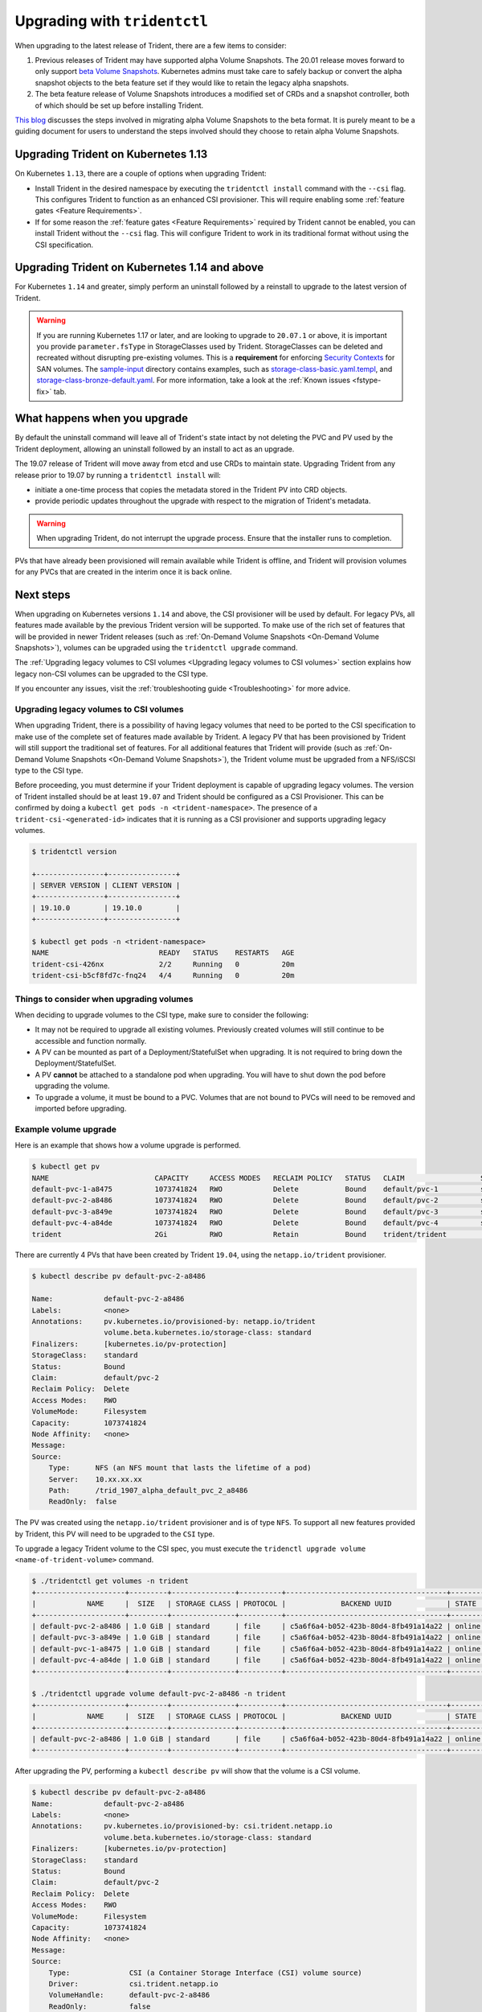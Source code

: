 #############################
Upgrading with ``tridentctl``
#############################

When upgrading to the latest release of Trident, there are a few items to consider:

1. Previous releases of Trident may have supported alpha Volume Snapshots. The 20.01
   release moves forward to only support `beta Volume Snapshots`_. Kubernetes admins
   must take care to safely backup or convert the alpha snapshot objects to the beta
   feature set if they would like to retain the legacy alpha snapshots.
2. The beta feature release of Volume Snapshots introduces a modified set of CRDs and
   a snapshot controller, both of which should be set up before installing Trident.

`This blog`_ discusses the steps involved in migrating alpha Volume Snapshots to the beta
format. It is purely meant to be a guiding document for users to understand the steps
involved should they choose to retain alpha Volume Snapshots.

Upgrading Trident on Kubernetes 1.13
------------------------------------
On Kubernetes ``1.13``, there are a couple of options when upgrading Trident:

- Install Trident in the desired namespace by executing the
  ``tridentctl install`` command with the ``--csi`` flag. This configures Trident
  to function as an enhanced CSI provisioner. This will require enabling
  some :ref:`feature gates <Feature Requirements>`.

- If for some reason the :ref:`feature gates <Feature Requirements>` required by Trident
  cannot be enabled, you can install Trident without the ``--csi`` flag. This will
  configure Trident to work in its traditional format without using the CSI
  specification.

Upgrading Trident on Kubernetes 1.14 and above
----------------------------------------------

For Kubernetes ``1.14`` and greater, simply perform an uninstall followed by
a reinstall to upgrade to the latest version of Trident.

.. warning::

   If you are running Kubernetes 1.17 or later, and are looking to upgrade to
   ``20.07.1`` or above, it is important you provide ``parameter.fsType`` in
   StorageClasses used by Trident. StorageClasses can be deleted and recreated
   without disrupting pre-existing volumes. This is a **requirement** for
   enforcing `Security Contexts <https://kubernetes.io/docs/tasks/configure-pod-container/security-context/>`_
   for SAN volumes. The `sample-input <https://github.com/NetApp/trident/tree/master/trident-installer/sample-input>`_
   directory contains examples, such as
   `storage-class-basic.yaml.templ <https://github.com/NetApp/trident/blob/master/trident-installer/sample-input/storage-class-basic.yaml.templ>`_,
   and `storage-class-bronze-default.yaml <https://github.com/NetApp/trident/blob/master/trident-installer/sample-input/storage-class-bronze-default.yaml>`_.
   For more information, take a look at the :ref:`Known issues <fstype-fix>` tab.

What happens when you upgrade
-----------------------------

By default the uninstall command will leave all of Trident's state intact by
not deleting the PVC and PV used by the Trident deployment, allowing an
uninstall followed by an install to act as an upgrade.

The 19.07 release of Trident will move away from etcd and use CRDs to maintain
state. Upgrading Trident from any release prior to 19.07 by running a ``tridentctl install`` will:

-  initiate a one-time process that copies the metadata stored in the Trident PV into CRD
   objects.

-  provide periodic updates throughout the upgrade with respect to the migration
   of Trident's metadata.

.. warning::
   When upgrading Trident, do not interrupt the upgrade process. Ensure that
   the installer runs to completion.

PVs that have already been provisioned will remain available while Trident is
offline, and Trident will provision volumes for any PVCs that are created in
the interim once it is back online.

.. _installer bundle: https://github.com/NetApp/trident/releases/latest

Next steps
----------

When upgrading on Kubernetes versions ``1.14`` and above, the
CSI provisioner will be used by default. For legacy PVs, all features made available
by the previous Trident version will be supported.
To make use of the rich set of features that will be provided in newer
Trident releases (such as :ref:`On-Demand Volume Snapshots <On-Demand Volume Snapshots>`),
volumes can be upgraded using the ``tridentctl upgrade``
command.

The :ref:`Upgrading legacy volumes to CSI volumes <Upgrading legacy volumes to CSI volumes>`
section explains how legacy non-CSI volumes can be upgraded to the CSI type.

If you encounter any issues, visit the
:ref:`troubleshooting guide <Troubleshooting>` for more advice.

Upgrading legacy volumes to CSI volumes
~~~~~~~~~~~~~~~~~~~~~~~~~~~~~~~~~~~~~~~

When upgrading Trident, there is a possibility of having legacy volumes that need
to be ported to the CSI specification to make use of the complete set of
features made available by Trident. A legacy PV that has been provisioned
by Trident will still support the traditional set of features. For all additional features
that Trident will provide (such as :ref:`On-Demand Volume Snapshots <On-Demand Volume Snapshots>`),
the Trident volume must be upgraded from a NFS/iSCSI
type to the CSI type.

Before proceeding, you must determine if your Trident deployment is capable
of upgrading legacy volumes.
The version of Trident installed should be at least ``19.07`` and Trident should be
configured as a CSI Provisioner. This can be confirmed by doing a ``kubectl get pods -n <trident-namespace>``.
The presence of a ``trident-csi-<generated-id>`` indicates that it is running as a CSI
provisioner and supports upgrading legacy volumes.

.. code-block:: console

   $ tridentctl version

   +----------------+----------------+
   | SERVER VERSION | CLIENT VERSION |
   +----------------+----------------+
   | 19.10.0        | 19.10.0        |
   +----------------+----------------+

   $ kubectl get pods -n <trident-namespace>
   NAME                          READY   STATUS    RESTARTS   AGE
   trident-csi-426nx             2/2     Running   0          20m
   trident-csi-b5cf8fd7c-fnq24   4/4     Running   0          20m

Things to consider when upgrading volumes
~~~~~~~~~~~~~~~~~~~~~~~~~~~~~~~~~~~~~~~~~

When deciding to upgrade volumes to the CSI type, make sure to consider the
following:

- It may not be required to upgrade all existing volumes. Previously created
  volumes will still continue to be accessible and function normally.

- A PV can be mounted as part of a Deployment/StatefulSet when upgrading. It is
  not required to bring down the Deployment/StatefulSet.

- A PV **cannot** be attached to a standalone pod when upgrading. You will have to
  shut down the pod before upgrading the volume.

- To upgrade a volume, it must be bound to a PVC. Volumes that are not bound to PVCs
  will need to be removed and imported before upgrading.

Example volume upgrade
~~~~~~~~~~~~~~~~~~~~~~

Here is an example that shows how a volume upgrade is performed.

.. code-block:: bash

   $ kubectl get pv
   NAME                         CAPACITY     ACCESS MODES   RECLAIM POLICY   STATUS   CLAIM                  STORAGECLASS    REASON   AGE
   default-pvc-1-a8475          1073741824   RWO            Delete           Bound    default/pvc-1          standard                 19h
   default-pvc-2-a8486          1073741824   RWO            Delete           Bound    default/pvc-2          standard                 19h
   default-pvc-3-a849e          1073741824   RWO            Delete           Bound    default/pvc-3          standard                 19h
   default-pvc-4-a84de          1073741824   RWO            Delete           Bound    default/pvc-4          standard                 19h
   trident                      2Gi          RWO            Retain           Bound    trident/trident                                 19h

There are currently 4 PVs that have been created by Trident  ``19.04``, using the
``netapp.io/trident`` provisioner.

.. code-block:: bash

   $ kubectl describe pv default-pvc-2-a8486

   Name:            default-pvc-2-a8486
   Labels:          <none>
   Annotations:     pv.kubernetes.io/provisioned-by: netapp.io/trident
                    volume.beta.kubernetes.io/storage-class: standard
   Finalizers:      [kubernetes.io/pv-protection]
   StorageClass:    standard
   Status:          Bound
   Claim:           default/pvc-2
   Reclaim Policy:  Delete
   Access Modes:    RWO
   VolumeMode:      Filesystem
   Capacity:        1073741824
   Node Affinity:   <none>
   Message:
   Source:
       Type:      NFS (an NFS mount that lasts the lifetime of a pod)
       Server:    10.xx.xx.xx
       Path:      /trid_1907_alpha_default_pvc_2_a8486
       ReadOnly:  false

The PV was created using the ``netapp.io/trident`` provisioner and is of type ``NFS``.
To support all new features provided by Trident, this PV will need to be upgraded
to the ``CSI`` type.

To upgrade a legacy Trident volume to the CSI spec, you must execute the
``tridenctl upgrade volume <name-of-trident-volume>`` command.

.. code-block:: bash

   $ ./tridentctl get volumes -n trident
   +---------------------+---------+---------------+----------+--------------------------------------+--------+---------+
   |            NAME     |  SIZE   | STORAGE CLASS | PROTOCOL |             BACKEND UUID             | STATE  | MANAGED |
   +---------------------+---------+---------------+----------+--------------------------------------+--------+---------+
   | default-pvc-2-a8486 | 1.0 GiB | standard      | file     | c5a6f6a4-b052-423b-80d4-8fb491a14a22 | online | true    |
   | default-pvc-3-a849e | 1.0 GiB | standard      | file     | c5a6f6a4-b052-423b-80d4-8fb491a14a22 | online | true    |
   | default-pvc-1-a8475 | 1.0 GiB | standard      | file     | c5a6f6a4-b052-423b-80d4-8fb491a14a22 | online | true    |
   | default-pvc-4-a84de | 1.0 GiB | standard      | file     | c5a6f6a4-b052-423b-80d4-8fb491a14a22 | online | true    |
   +---------------------+---------+---------------+----------+--------------------------------------+--------+---------+

   $ ./tridentctl upgrade volume default-pvc-2-a8486 -n trident
   +---------------------+---------+---------------+----------+--------------------------------------+--------+---------+
   |            NAME     |  SIZE   | STORAGE CLASS | PROTOCOL |             BACKEND UUID             | STATE  | MANAGED |
   +---------------------+---------+---------------+----------+--------------------------------------+--------+---------+
   | default-pvc-2-a8486 | 1.0 GiB | standard      | file     | c5a6f6a4-b052-423b-80d4-8fb491a14a22 | online | true    |
   +---------------------+---------+---------------+----------+--------------------------------------+--------+---------+

After upgrading the PV, performing a ``kubectl describe pv`` will show
that the volume is a CSI volume.

.. code-block:: bash

   $ kubectl describe pv default-pvc-2-a8486
   Name:            default-pvc-2-a8486
   Labels:          <none>
   Annotations:     pv.kubernetes.io/provisioned-by: csi.trident.netapp.io
                    volume.beta.kubernetes.io/storage-class: standard
   Finalizers:      [kubernetes.io/pv-protection]
   StorageClass:    standard
   Status:          Bound
   Claim:           default/pvc-2
   Reclaim Policy:  Delete
   Access Modes:    RWO
   VolumeMode:      Filesystem
   Capacity:        1073741824
   Node Affinity:   <none>
   Message:
   Source:
       Type:              CSI (a Container Storage Interface (CSI) volume source)
       Driver:            csi.trident.netapp.io
       VolumeHandle:      default-pvc-2-a8486
       ReadOnly:          false
       VolumeAttributes:      backendUUID=c5a6f6a4-b052-423b-80d4-8fb491a14a22
                              internalName=trid_1907_alpha_default_pvc_2_a8486
                              name=default-pvc-2-a8486
                              protocol=file
   Events:                <none>

In this manner, volumes of the NFS/iSCSI type that were created by Trident
can be upgraded to the CSI type, on a per-volume basis.

.. _beta Volume Snapshots: https://kubernetes.io/docs/concepts/storage/volume-snapshots/
.. _this blog: https://netapp.io/2020/01/30/alpha-to-beta-snapshots/
